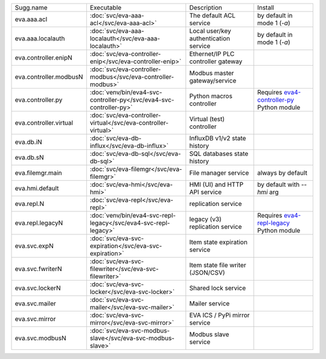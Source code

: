 .. list-table::

   * - Sugg.name
     - Executable
     - Description
     - Install
   * - eva.aaa.acl
     - :doc:`svc/eva-aaa-acl</svc/eva-aaa-acl>`
     - The default ACL service
     - by default in mode 1 (*-a*)
   * - eva.aaa.localauth
     - :doc:`svc/eva-aaa-localauth</svc/eva-aaa-localauth>`
     - Local user/key authentication service
     - by default in mode 1 (*-a*)
   * - eva.controller.enipN
     - :doc:`svc/eva-controller-enip</svc/eva-controller-enip>`
     - Ethernet/IP PLC controller gateway
     - 
   * - eva.controller.modbusN
     - :doc:`svc/eva-controller-modbus</svc/eva-controller-modbus>`
     - Modbus master gateway/service
     - 
   * - eva.controller.py
     - :doc:`venv/bin/eva4-svc-controller-py</svc/eva4-svc-controller-py>`
     - Python macros controller
     - Requires `eva4-controller-py <https://pypi.org/project/eva4-controller-py/>`_ Python module
   * - eva.controller.virtual
     - :doc:`svc/eva-controller-virtual</svc/eva-controller-virtual>`
     - Virtual (test) controller
     - 
   * - eva.db.iN
     - :doc:`svc/eva-db-influx</svc/eva-db-influx>`
     - InfluxDB v1/v2 state history
     - 
   * - eva.db.sN
     - :doc:`svc/eva-db-sql</svc/eva-db-sql>`
     - SQL databases state history
     - 
   * - eva.filemgr.main
     - :doc:`svc/eva-filemgr</svc/eva-filemgr>`
     - File manager service
     - always by default
   * - eva.hmi.default
     - :doc:`svc/eva-hmi</svc/eva-hmi>`
     - HMI (UI) and HTTP API service
     - by default with *--hmi* arg
   * - eva.repl.N
     - :doc:`svc/eva-repl</svc/eva-repl>`
     - replication service
     - 
   * - eva.repl.legacyN
     - :doc:`venv/bin/eva4-svc-repl-legacy</svc/eva4-svc-repl-legacy>`
     - legacy (v3) replication service
     - Requires `eva4-repl-legacy <https://pypi.org/project/eva4-repl-legacy/>`_ Python module
   * - eva.svc.expN
     - :doc:`svc/eva-svc-expiration</svc/eva-svc-expiration>`
     - Item state expiration service
     - 
   * - eva.svc.fwriterN
     - :doc:`svc/eva-svc-filewriter</svc/eva-svc-filewriter>`
     - Item state file writer (JSON/CSV)
     - 
   * - eva.svc.lockerN
     - :doc:`svc/eva-svc-locker</svc/eva-svc-locker>`
     - Shared lock service
     - 
   * - eva.svc.mailer
     - :doc:`svc/eva-svc-mailer</svc/eva-svc-mailer>`
     - Mailer service
     - 
   * - eva.svc.mirror
     - :doc:`svc/eva-svc-mirror</svc/eva-svc-mirror>`
     - EVA ICS / PyPi mirror service
     - 
   * - eva.svc.modbusN
     - :doc:`svc/eva-svc-modbus-slave</svc/eva-svc-modbus-slave>`
     - Modbus slave service
     - 
